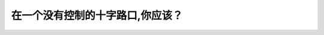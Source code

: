 .. raw:: html

   <div class="question-page">
   <div class="test-name">New加拿大BC驾照考试笔试全真模拟题2024版</div>

.. meta::
   :description: 在一个没有控制的十字路口,你应该？
   :keywords: 温哥华驾照笔试,  温哥华驾照,  BC省驾照笔试十字路口, 无信号, 安全驾驶

.. raw:: html

   <div class="question-card">


在一个没有控制的十字路口,你应该？
==================================

.. raw:: html

   <hr>

.. raw:: html

   <div id="q150" class="quiz">
       <div class="option" id="q150-A" onclick="selectOption('q150', 'A', false)">
           A. 响喇叭告诉其他驾驶员你在附近
       </div>
       <div class="option" id="q150-B" onclick="selectOption('q150', 'B', true)">
           B. 减速并查看危险
       </div>
       <div class="option" id="q150-C" onclick="selectOption('q150', 'C', false)">
           C. 保持速度,但是要查危险
       </div>
       <div class="option" id="q150-D" onclick="selectOption('q150', 'D', false)">
           D. 停车
       </div>
       <p id="q150-result" class="result"></p>
   </div>

   <hr>

.. dropdown:: ►|explanation|

   在没有控制的十字路口，应减速并注意观察危险情况，确保安全。

.. raw:: html

   <div class="nav-buttons">
       <a href="q149.html" class="button">|prev_question|</a>
       <span class="page-indicator">150 / 200</span>
       <a href="q151.html" class="button">|next_question|</a>
   </div>
   </div>

   </div>
